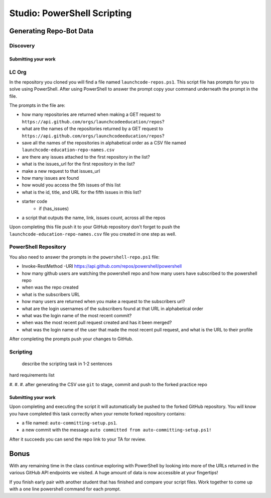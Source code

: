 ============================
Studio: PowerShell Scripting
============================

.. :: 

   command banks (distribute in each script that needs them)
      - `Invoke-RestMethod <https://docs.microsoft.com/en-us/powershell/module/microsoft.powershell.utility/invoke-restmethod?view=powershell-7>`_
      - `Select-Object <https://docs.microsoft.com/en-us/powershell/module/Microsoft.PowerShell.Utility/Select-Object?view=powershell-7`_
      - `Format-Table <https://docs.microsoft.com/en-us/powershell/module/microsoft.powershell.utility/format-table?view=powershell-7>`_
      - `Export-Csv <https://docs.microsoft.com/en-us/powershell/module/microsoft.powershell.utility/export-csv?view=powershell-7>`_
      - `ConvertTo-Csv <https://docs.microsoft.com/en-us/powershell/module/microsoft.powershell.utility/convertto-csv?view=powershell-7>`_: pipe CSV object into `Add-Content <https://docs.microsoft.com/en-us/powershell/module/microsoft.powershell.management/add-content?view=powershell-7>_
      - `Sort-Object <https://docs.microsoft.com/en-us/powershell/module/Microsoft.PowerShell.Utility/Sort-Object?view=powershell-7>`_
      - `Add-Content <https://education.launchcode.org/azure/chapters/powershell-intro/piping.html#adding-contents-to-a-file>`_
      - `Get-Member <https://docs.microsoft.com/en-us/powershell/module/microsoft.powershell.utility/get-member?view=powershell-7>`_: easily find a property or method of an object

Generating Repo-Bot Data
========================

.. show https://developer.github.com/v3/#pagination

Discovery
---------

.. instructions for discovery of the individual fields / data they will be accessing in bulk in the script


.. pick one of the options below (LC org or PS repo)

Submitting your work
^^^^^^^^^^^^^^^^^^^^

.. have them gather in a file, commit and push then send to TA for review before moving to scripting

LC Org 
------

In the repository you cloned you will find a file named ``launchcode-repos.ps1``. This script file has prompts for you to solve using PowerShell. After using PowerShell to answer the prompt copy your command underneath the prompt in the file.

The prompts in the file are:

- how many repositories are returned when making a GET request to ``https://api.github.com/orgs/launchcodeeducation/repos``?
- what are the names of the repositories returned by a GET request to ``https://api.github.com/orgs/launchcodeeducation/repos``?
- save all the names of the repositories in alphabetical order as a CSV file named ``launchcode-education-repo-names.csv``
- are there any issues attached to the first repository in the list?
- what is the issues_url for the first repository in the list?
- make a new request to that issues_url
- how many issues are found
- how would you access the 5th issues of this list
- what is the id, title, and URL for the fifth issues in this list?

- starter code
   - if (has_issues)
- a script that outputs the name, link, issues count, across all the repos


Upon completing this file push it to your GitHub repository don't forget to push the ``launchcode-education-repo-names.csv`` file you created in one step as well.


PowerShell Repository
---------------------

You also need to answer the prompts in the ``powershell-repo.ps1`` file:

- Invoke-RestMethod -URI https://api.github.com/repos/powershell/powershell
- how many github users are watching the powershell repo and how many users have subscribed to the powershell repo
- when was the repo created
- what is the subscribers URL
- how many users are returned when you make a request to the subscribers url?
- what are the login usernames of the subscribers found at that URL in alphabetical order
- what was the login name of the most recent commit?
- when was the most recent pull request created and has it been merged?
- what was the login name of the user that made the most recent pull request, and what is the URL to their profile


After completing the prompts push your changes to GitHub.

Scripting
---------

   describe the scripting task in 1-2 sentences

hard requirements list

#.
#.
#. after generating the CSV use ``git`` to stage, commit and push to the forked practice repo

Submitting your work
^^^^^^^^^^^^^^^^^^^^

Upon completing and executing the script it will automatically be pushed to the forked GitHub repository. You will know you have completed this task correctly when your remote forked repository contains:

- a file named: ``auto-committing-setup.ps1``.
- a new commit with the message ``auto committed from auto-committing-setup.ps1!``

After it succeeds you can send the repo link to your TA for review.

Bonus
=====

With any remaining time in the class continue exploring with PowerShell by looking into more of the URLs returned in the various GitHub API endpoints we visited. A huge amount of data is now accessible at your fingertips!

If you finish early pair with another student that has finished and compare your script files. Work together to come up with a one line powershell command for each prompt.
